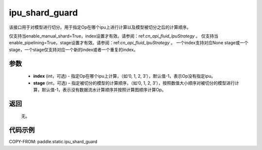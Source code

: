 .. _cn_api_fluid_ipu_shard_guard:

ipu_shard_guard
-------------------------------

.. py:function:: paddle.static.ipu_shard_guard(index=-1, stage=-1)


该接口用于对模型进行切分。用于指定Op在哪个ipu上进行计算以及模型被切分之后的计算顺序。

.. note:

仅支持当enable_manual_shard=True，index设置才有效。请参阅：ref:`cn_api_fluid_IpuStrategy` 。
仅支持当enable_pipelining=True，stage设置才有效。请参阅：ref:`cn_api_fluid_IpuStrategy` 。
一个index支持对应None stage或一个stage，一个stage仅支持对应一个新的index或者一个重复的index。

参数
:::::::::
    - **index** (int，可选) - 指定Op在哪个ipu上计算，（如‘0, 1, 2, 3’），默认值-1，表示Op没有指定ipu。
    - **stage** (int，可选) – 指定被切分的模型的计算顺序，（如‘0, 1, 2, 3’），按照数值大小顺序对被切分的模型进行计算，默认值-1，表示没有数据流水计算顺序并按照计算图顺序计算Op。

返回
:::::::::
    无。

代码示例
::::::::::

COPY-FROM: paddle.static.ipu_shard_guard

